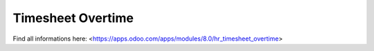 Timesheet Overtime
======================

Find all informations here: <https://apps.odoo.com/apps/modules/8.0/hr_timesheet_overtime>
